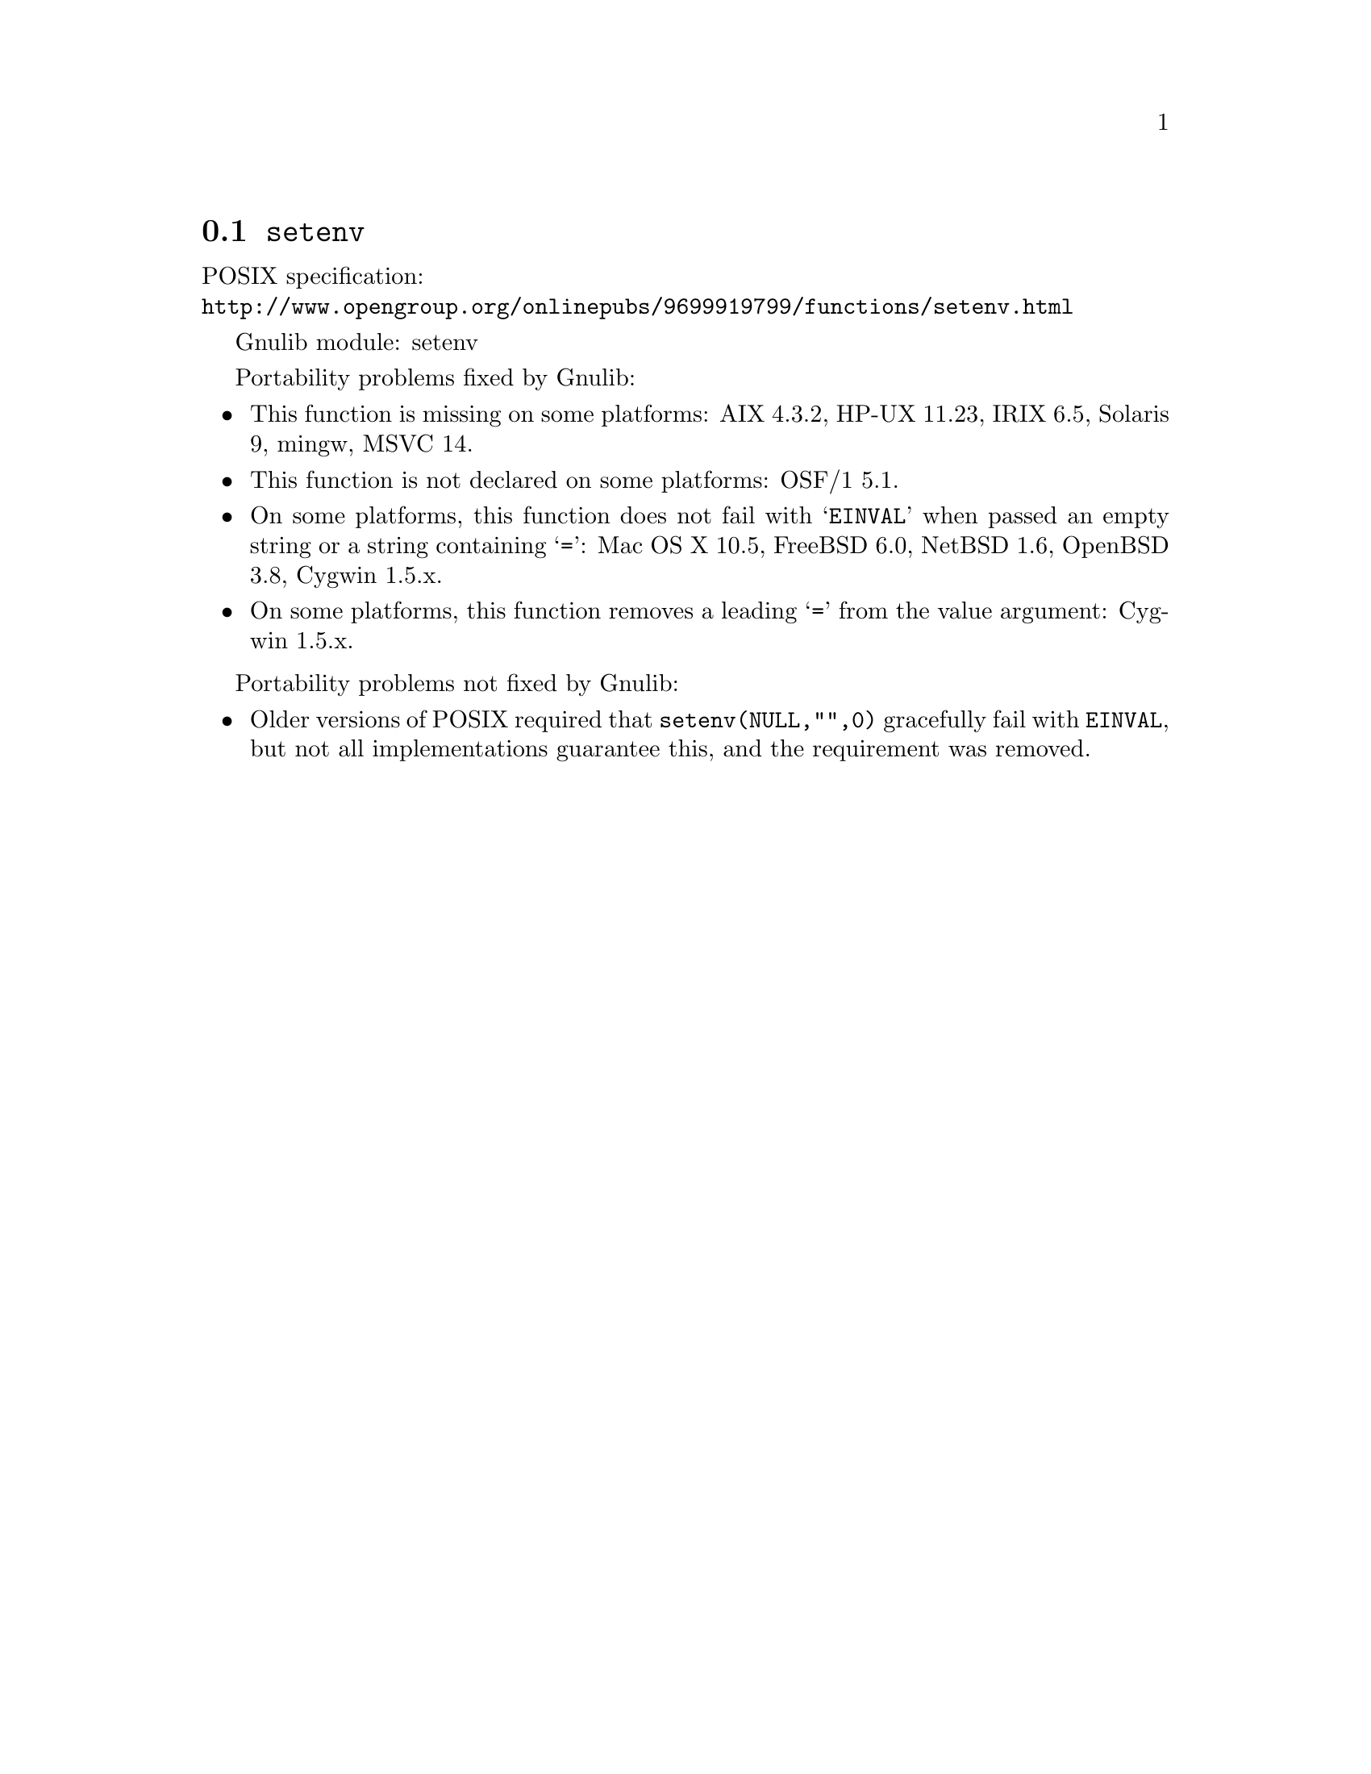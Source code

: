 @node setenv
@section @code{setenv}
@findex setenv

POSIX specification:@* @url{http://www.opengroup.org/onlinepubs/9699919799/functions/setenv.html}

Gnulib module: setenv

Portability problems fixed by Gnulib:
@itemize
@item
This function is missing on some platforms:
AIX 4.3.2, HP-UX 11.23, IRIX 6.5, Solaris 9, mingw, MSVC 14.
@item
This function is not declared on some platforms:
OSF/1 5.1.
@item
On some platforms, this function does not fail with @samp{EINVAL} when
passed an empty string or a string containing @samp{=}:
Mac OS X 10.5, FreeBSD 6.0, NetBSD 1.6, OpenBSD 3.8, Cygwin 1.5.x.
@item
On some platforms, this function removes a leading @samp{=} from the
value argument:
Cygwin 1.5.x.
@end itemize

Portability problems not fixed by Gnulib:
@itemize
@item
Older versions of POSIX required that @code{setenv(NULL,"",0)} gracefully
fail with @code{EINVAL}, but not all implementations guarantee this,
and the requirement was removed.
@end itemize
